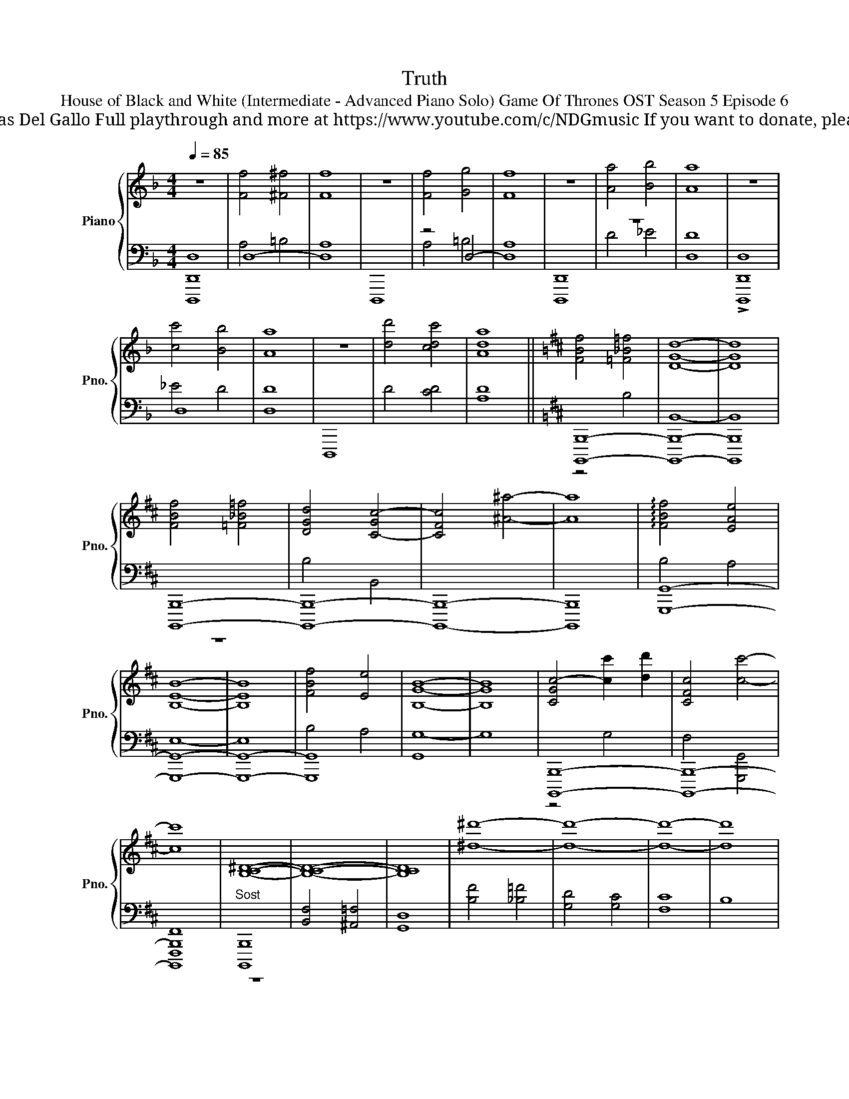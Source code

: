 X:1
T:Truth
T:House of Black and White (Intermediate - Advanced Piano Solo) Game Of Thrones OST Season 5 Episode 6 
T: Composed by Ramin Djawadi Piano arrangement by Nicolas Del Gallo Full playthrough and more at https://www.youtube.com/c/NDGmusic If you want to donate, please check out my Patreon ☺ https://www.patreon.com/ndg 
%%score { ( 1 4 6 ) | ( 2 3 5 ) }
L:1/8
Q:1/4=85
M:4/4
K:F
V:1 treble nm="Piano" snm="Pno."
V:4 treble 
V:6 treble 
V:2 bass 
V:3 bass 
V:5 bass 
V:1
 z8 | [Ff]4 [^F^f]4 | [Ff]8 | z8 | [Ff]4 [Gg]4 | [Ff]8 | z8 | [Aa]4 [Bb]4 | [Aa]8 | z8 | %10
 [cc']4 [Bb]4 | [Aa]8 | z8 | [dd']4 [cdc']4 | [Ada]8 ||[K:D] [FBf]4 [=F_B=f]4 | [DGd]8- | [DGd]8 | %18
 [FBf]4 [=F_B=f]4 | [DGd]4 [C-Gc-]4 | [CFc]4 [^A^a]4- | [Aa]8 | !arpeggio![FBf]4 [EAe]4 | %23
 [B,EB]8- | [B,EB]8 | [FBf]4 [Ee]4 | [B,GB]8- | [B,GB]8 | [C-Gc-]4 [cc']2 [dd']2 | [CFc]4 [cc']4- | %30
 [cc']8 | [B,C^D]8- | [B,CD]8- | [B,CD]8 | [^d^d']8- | [dd']8- | [dd']8- | [dd']8 |: %38
[Q:1/4=83] B,CDE B,CDE | B,CDE B,CD"^3x"E :|[M:6/4] z CC z EB, z CD z B,C | %41
[M:9/4] z DE B,CCDE B,CCDE B,CCDE |[M:6/4] z CC z E B,CCDE B,C |[M:9/4] z DE B,CCDE B,CCDE B,CCDE | %44
[M:6/4] B,CCDE B,CCDE B,C | z DE z CC z EB, z CD |[M:6/4] z B,CCDE B,CCDE B, | CCDE B,CCDE B,CC | %48
 z EB, z CDE B,CCDE |[M:9/4] B,CCDE B,CCDE B,CCDE B,CC |[M:6/4] DE B,CCDE B,CCDE | %51
[M:6/4] B,CCDE B,CCDE B,C | CDE B,CCDE B,CDE |[M:4/4] B,CDE B,CDE | B,CDE B,CDE | B,CDE B,CDE | %56
 B,CDE B,CDE |[M:10/8] B,CCDE B,CCDE | B,CCDE B,CCDE |[M:4/4] B,CDE B,CDE | B,CDE B,CDE | %61
 B,CDE B,CDE | B,CCDE B,CD |E B,CCDE B,C | CDE B,CCDE | B,CCDE B,CC | DE B,CCD E2- | E8 |] %68
V:2
 [D,,,D,,D,]8 | D,8- | D,8 | D,,,8 | z4 D,4- | D,8 | [D,,,D,,]8 | z8 | D,8 | !>![D,,,D,,D,]8 | %10
 D,8 | D,8 | D,,,8 | D4 [CD]4 | [A,D]8 ||[K:D] [B,,,,B,,,]8- | [B,,,,B,,,]8- | [B,,,,B,,,]8 | %18
 [B,,,,B,,,]8- | [B,,,,B,,,]8- | [B,,,,B,,,]8- | [B,,,,B,,,]8 | [G,,,G,,]8- | [G,,,G,,]8- | %24
 [G,,,G,,]8- | [G,,,G,,]8 | [G,,G,-]8 | G,8 | [B,,,,B,,,]8- | [B,,,,B,,,]8- | [B,,,,B,,,]8 | %31
"^Sost" [B,,,,B,,,]8 | [B,,F,]4 [^A,,=F,]4 | [G,,D,]8 | [B,F]4 [_B,=F]4 | [G,D]4 [G,C]4 | [F,C]8 | %37
 B,8 |: [B,,,,B,,,]8 | z8 :|[M:6/4][K:treble]!8vb(! [B,,,,B,,,]12!8vb)! | %41
[M:9/4]!8vb(! [G,,,G,,]12-!8vb)! [G,,G,]6 |[M:6/4]!8vb(! [G,,,G,,]12!8vb)! | %43
[M:9/4]!8vb(! [F,,,F,,]12-!8vb)! [F,F]6 |[M:6/4]!8vb(! [=F,,,=F,,]12!8vb)! | %45
!8vb(! [B,,,,B,,,]12!8vb)! |[M:6/4]!8vb(! [B,,,,B,,,]12-!8vb)! | %47
 [B,,B,]2!8vb(! [^A,,,,^A,,,]8-!8vb)! [A,,A,]2 |!8vb(! [A,,,A,,]3 [G,,,G,,]3-!8vb)! [G,,G,]6 | %49
[M:9/4]!8vb(! [B,,,F,,B,,]12-!8vb)! [B,,F,B,]6 |[M:6/4] [B,,B,]12- |[M:6/4] [B,,B,]12- | %52
 [B,,B,]12 |[M:4/4][K:bass] [B,,,B,,]8- | [B,,,,B,,,B,,]8- | [B,,,,B,,,B,,]8- | %56
 [B,,,,-B,,,-B,,-^A,]8 |[M:10/8] [B,,,,B,,,B,,]8- [B,,,,B,,,B,,]2 | [B,,,,B,,,]8 z2 |[M:4/4] z8 | %60
 z8 | z8 | z8 | [B,,,,B,,,]8 | z7 [B,,,,B,,,]- | [B,,,,B,,,]8- | [B,,,,B,,,]6 B,,2- | B,,8 |] %68
V:3
 x8 | A,4 =B,4 | A,8 | x8 | A,4 =B,4 | A,8 | x8 | D4 _E4 | D8 | x8 | _E4 D4 | D8 | x8 | x8 | x8 || %15
[K:D] z4 B,4 | B,,8- | B,,8 | z8 | B,4 B,,4 | x8 | x8 | B,4 A,4 | E,8- | E,8 | B,4 A,4 | x8 | x8 | %28
 z4 G,4 | F,4 [G,,,G,,]4 | [F,,,F,,]8 | z8 | x8 | x8 | x8 | x8 | x8 | x8 |: x8 | x8 :| %40
[M:6/4][K:treble]!8vb(! z!8vb)! fedc gfedc gf |[M:9/4]!8vb(! z!8vb)! dc gfedc gfedc gfedc | %42
[M:6/4]!8vb(! z!8vb)! fedc gfedc gf |[M:9/4]!8vb(! z!8vb)! dc gfedc gfedc gfedc | %44
[M:6/4]!8vb(! z!8vb)! fedc gfedc gf |!8vb(! z!8vb)! dc gfedc gfed | %46
[M:6/4]!8vb(! z!8vb)! gfedc gfedc g | fe!8vb(! z!8vb)! c gfedc gfe |!8vb(! z4!8vb)! edc gfedc | %49
[M:9/4]!8vb(! z!8vb)! fedc gfedc gfedc gfe |[M:6/4] z c gfedc gfedc |[M:6/4] z fedc gfedc gf | %52
 edc gfedc gfed |[M:4/4][K:bass] x8 | x8 | x8 | x8 |[M:10/8] x10 | x10 |[M:4/4] x8 | x8 | x8 | x8 | %63
 x8 | x8 | x8 | x8 | x8 |] %68
V:4
 x8 | x8 | x8 | x8 | x8 | x8 | x8 | x8 | x8 | x8 | x8 | x8 | x8 | x8 | x8 ||[K:D] x8 | x8 | x8 | %18
 x8 | x8 | x8 | x8 | x8 | x8 | x8 | x8 | x8 | x8 | x8 | x8 | x8 | x8 | x8 | x8 | x8 | x8 | x8 | %37
 x8 |: x8 | x8 :|[M:6/4] [B,B]3 [CDc]3 [CD]3 [Ee]3 |[M:9/4] [Gg]12- [Gg]6 | %42
[M:6/4] [B,B]3 [Cc]3 D3 G3 |[M:9/4] [Ff]12- [Ff]6 |[M:6/4] x12 | [B,B]3 [CDc]3 [CD]3 [Ee]3 | %46
[M:6/4] [Aca]12 | x12 | [Aa]3 [Gg]3 F3 E3 |[M:9/4] d3 x15 |[M:6/4] A,3 x9 |[M:6/4] ^A,12- | A,12 | %53
[M:4/4] x8 | x8 | x8 | x8 |[M:10/8] x10 | x5 gfedc |[M:4/4] gfedc gfe |dc gfedc g |fedc gfed | %62
 c gfedc gf |edc z fedc | gfedc gf z | z2 z3 [ff']3- | [ff']8 | x8 |] %68
V:5
 x8 | x8 | x8 | x8 | x8 | x8 | x8 | x8 | x8 | x8 | x8 | x8 | x8 | x8 | x8 ||[K:D] x8 | x8 | x8 | %18
 x8 | x8 | x8 | x8 | x8 | x8 | x8 | x8 | x8 | x8 | x8 | x8 | x8 | x8 | x8 | x8 | x8 | x8 | x8 | %37
 x8 |: x8 | x8 :|[M:6/4][K:treble]!8vb(! x!8vb)! x5 d3 x3 |[M:9/4]!8vb(! x!8vb)! x17 | %42
[M:6/4]!8vb(! x!8vb)! x5 d3 g3 |[M:9/4]!8vb(! x!8vb)! x17 |[M:6/4]!8vb(! x!8vb)! x11 | %45
!8vb(! x!8vb)! x11 |[M:6/4]!8vb(! x!8vb)! x11 | x2!8vb(! x!8vb)! x9 |!8vb(! x4!8vb)! x2 f3 x3 | %49
[M:9/4]!8vb(! x!8vb)! x17 |[M:6/4] x12 |[M:6/4] x12 | x12 |[M:4/4][K:bass] x8 | x8 | x8 | x8 | %57
[M:10/8] x10 | x10 |[M:4/4] x8 | x8 | x8 | x8 | x8 | x8 | x8 | x8 | x8 |] %68
V:6
 x8 | x8 | x8 | x8 | x8 | x8 | x8 | x8 | x8 | x8 | x8 | x8 | x8 | x8 | x8 ||[K:D] x8 | x8 | x8 | %18
 x8 | x8 | x8 | x8 | x8 | x8 | x8 | x8 | x8 | x8 | x8 | x8 | x8 | x8 | x8 | x8 | x8 | x8 | x8 | %37
 x8 |: x8 | x8 :|[M:6/4] x12 |[M:9/4] x18 |[M:6/4] x12 |[M:9/4] x18 |[M:6/4] x12 | x12 | %46
[M:6/4] x12 | x12 | x12 |[M:9/4] x18 |[M:6/4] x12 |[M:6/4] x12 | x12 |[M:4/4] x8 | x8 | x8 | x8 | %57
[M:10/8] x10 | x10 |[M:4/4] x8 | x8 | x8 | x8 | x3 [_b_b']4 x | x8 | x8 | x8 | x8 |] %68

